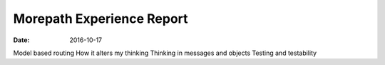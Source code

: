 ##########################
Morepath Experience Report
##########################
:date: 2016-10-17

Model based routing
How it alters my thinking
Thinking in messages and objects
Testing and testability
